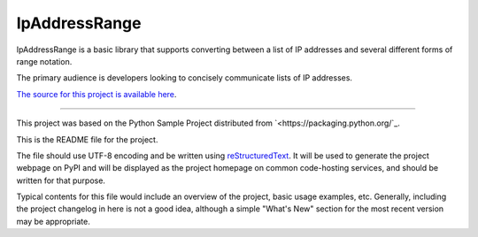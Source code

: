 IpAddressRange
=======================

IpAddressRange is a basic library that supports converting between a list
of IP addresses and several different forms of range notation.

The primary audience is developers looking to concisely communicate lists
of IP addresses.

`The source for this project is available here
<https://github.com/pypa/sampleproject>`_.

----

This project was based on the Python Sample Project distributed from 
`<https://packaging.python.org/`_.

This is the README file for the project.

The file should use UTF-8 encoding and be written using `reStructuredText
<http://docutils.sourceforge.net/rst.html>`_. It
will be used to generate the project webpage on PyPI and will be displayed as
the project homepage on common code-hosting services, and should be written for
that purpose.

Typical contents for this file would include an overview of the project, basic
usage examples, etc. Generally, including the project changelog in here is not
a good idea, although a simple "What's New" section for the most recent version
may be appropriate.
